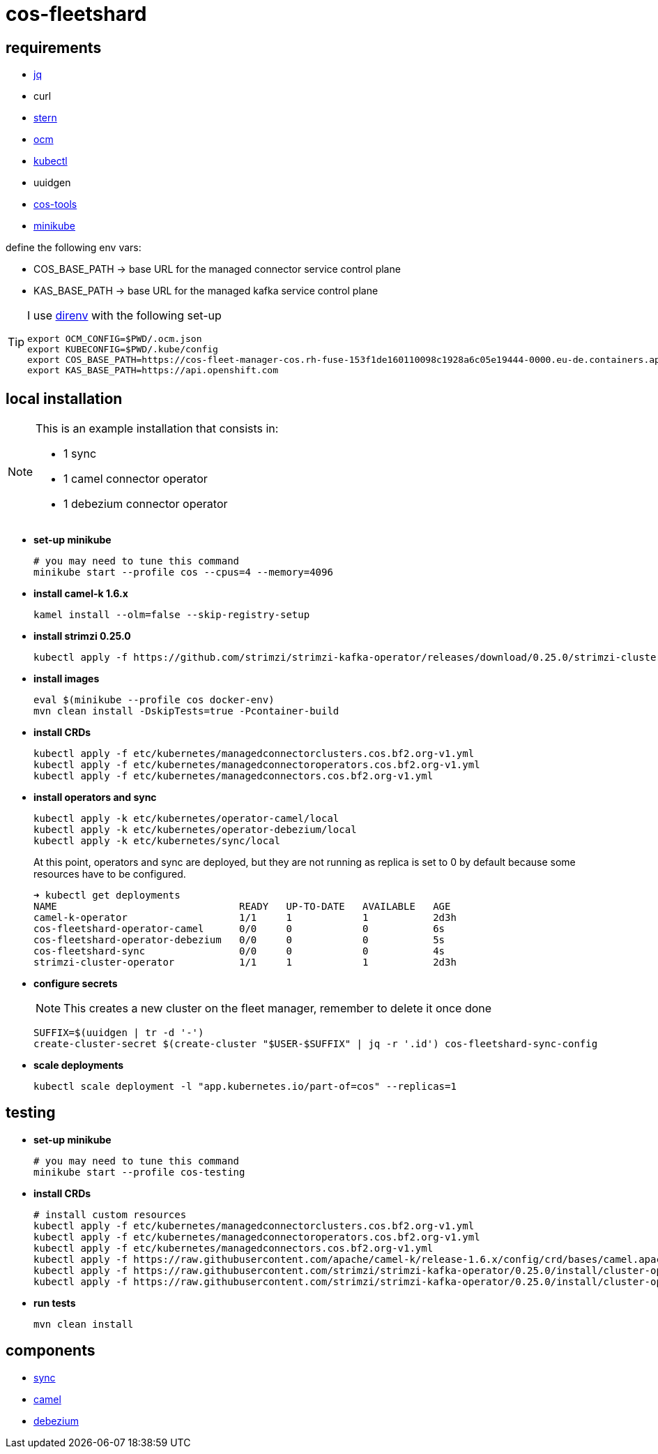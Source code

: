 = cos-fleetshard

== requirements

* https://stedolan.github.io/jq/[jq]
* curl
* https://github.com/stern/stern[stern]
* https://github.com/openshift-online/ocm-cli[ocm]
* https://kubernetes.io/docs/tasks/tools/[kubectl]
* uuidgen
* https://github.com/bf2fc6cc711aee1a0c2a/cos-tools[cos-tools]
* https://minikube.sigs.k8s.io[minikube]

define the following env vars:

* COS_BASE_PATH -> base URL for the managed connector service control plane
* KAS_BASE_PATH -> base URL for the managed kafka service control plane


[TIP]
====
I use https://direnv.net[direnv] with the following set-up

[source,shell]
----
export OCM_CONFIG=$PWD/.ocm.json
export KUBECONFIG=$PWD/.kube/config
export COS_BASE_PATH=https://cos-fleet-manager-cos.rh-fuse-153f1de160110098c1928a6c05e19444-0000.eu-de.containers.appdomain.cloud
export KAS_BASE_PATH=https://api.openshift.com
----
====

== local installation

[NOTE]
====
This is an example installation that consists in:

- 1 sync
- 1 camel connector operator
- 1 debezium connector operator
====

* *set-up minikube*
+
[source,shell]
----
# you may need to tune this command
minikube start --profile cos --cpus=4 --memory=4096
----

* *install camel-k 1.6.x*
+
[source,shell]
----
kamel install --olm=false --skip-registry-setup
----

* *install strimzi 0.25.0*
+
[source,shell]
----
kubectl apply -f https://github.com/strimzi/strimzi-kafka-operator/releases/download/0.25.0/strimzi-cluster-operator-0.25.0.yaml
----


* *install images*
+
[source,shell]
----
eval $(minikube --profile cos docker-env)
mvn clean install -DskipTests=true -Pcontainer-build
----

* *install CRDs*
+
[source,shell]
----
kubectl apply -f etc/kubernetes/managedconnectorclusters.cos.bf2.org-v1.yml
kubectl apply -f etc/kubernetes/managedconnectoroperators.cos.bf2.org-v1.yml
kubectl apply -f etc/kubernetes/managedconnectors.cos.bf2.org-v1.yml
----

* *install operators and sync*
+
[source,shell]
----
kubectl apply -k etc/kubernetes/operator-camel/local
kubectl apply -k etc/kubernetes/operator-debezium/local
kubectl apply -k etc/kubernetes/sync/local
----
+
At this point, operators and sync are deployed, but they are not running as replica is set to 0 by default because some resources have to be configured.
+
[source,shell]
----
➜ kubectl get deployments
NAME                               READY   UP-TO-DATE   AVAILABLE   AGE
camel-k-operator                   1/1     1            1           2d3h
cos-fleetshard-operator-camel      0/0     0            0           6s
cos-fleetshard-operator-debezium   0/0     0            0           5s
cos-fleetshard-sync                0/0     0            0           4s
strimzi-cluster-operator           1/1     1            1           2d3h
----
+
* *configure secrets*
+
[NOTE]
====
This creates a new cluster on the fleet manager, remember to delete it once done
====
+
[source,shell]
----
SUFFIX=$(uuidgen | tr -d '-')
create-cluster-secret $(create-cluster "$USER-$SUFFIX" | jq -r '.id') cos-fleetshard-sync-config
----
+
* *scale deployments*
+
[source,shell]
----
kubectl scale deployment -l "app.kubernetes.io/part-of=cos" --replicas=1
----

== testing

* *set-up minikube*
+
[source,shell]
----
# you may need to tune this command
minikube start --profile cos-testing
----

* *install CRDs*
+
[source,shell]
----
# install custom resources
kubectl apply -f etc/kubernetes/managedconnectorclusters.cos.bf2.org-v1.yml
kubectl apply -f etc/kubernetes/managedconnectoroperators.cos.bf2.org-v1.yml
kubectl apply -f etc/kubernetes/managedconnectors.cos.bf2.org-v1.yml
kubectl apply -f https://raw.githubusercontent.com/apache/camel-k/release-1.6.x/config/crd/bases/camel.apache.org_kameletbindings.yaml
kubectl apply -f https://raw.githubusercontent.com/strimzi/strimzi-kafka-operator/0.25.0/install/cluster-operator/041-Crd-kafkaconnect.yaml
kubectl apply -f https://raw.githubusercontent.com/strimzi/strimzi-kafka-operator/0.25.0/install/cluster-operator/047-Crd-kafkaconnector.yaml
----

* *run tests*
+
[source,shell]
----
mvn clean install
----

== components

- link:cos-fleetshard-sync/README.adoc[sync]
- link:cos-fleetshard-operator-camel/README.adoc[camel]
- link:cos-fleetshard-operator-debezium/README.adoc[debezium]
